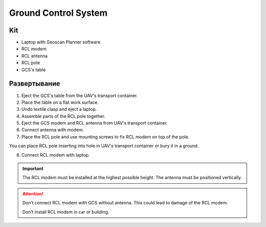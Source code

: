 Ground Control System
============================

Kit
------------

* Laptop with Geoscan Planner software
* RCL modem
* RCL antenna
* RCL pole
* GCS's table

Развертывание
-------------------
1) Eject the GCS's table from the UAV's transport container.
2) Place the table on a flat work surface.
3) Undo textile clasp and eject a laptop.
4) Assemble parts of the RCL pole together.
5) Eject the GCS modem and RCL antenna from UAV's transport container. 
6) Connect antenna with modem.
7) Place the RCL pole and use mounting screws to fix RCL modem on top of the pole. 

You can place RCL pole inserting into hole in UAV's transport container or bury it in a ground.

8) Connect RCL modem with laptop.

.. important:: The RCL modem must be installed at the highest possible height. The antenna must be positioned vertically.

.. attention:: Don't connect RCL modem with GCS without antenna. This could lead to damage of the RCL modem. 

 Don't install RCL modem in car or building.
